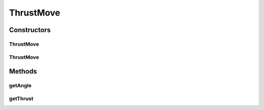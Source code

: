 ThrustMove
==========

.. java:package:: halitejavabot
   :noindex:

.. java:type:: public class ThrustMove extends Move

Constructors
------------
ThrustMove
^^^^^^^^^^

.. java:constructor:: public ThrustMove(Ship ship, double angle, short thrust)
   :outertype: ThrustMove

ThrustMove
^^^^^^^^^^

.. java:constructor:: public ThrustMove(Ship ship, Pair direction)
   :outertype: ThrustMove

Methods
-------
getAngle
^^^^^^^^

.. java:method:: public short getAngle()
   :outertype: ThrustMove

getThrust
^^^^^^^^^

.. java:method:: public short getThrust()
   :outertype: ThrustMove

